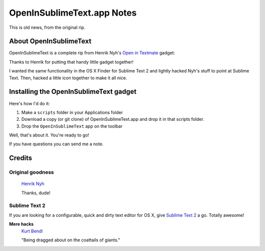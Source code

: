 OpenInSublimeText.app Notes
===========================

This is old news, from the original rip.


About OpenInSublimeText
-----------------------

OpenInSublimeText is a complete rip from Henrik Nyh's
`Open in Textmate <http://henrik.nyh.se/2007/10/open-in-textmate-from-leopard-finder>`_
gadget:


Thanks to Henrik for putting that handy little gadget together!

I wanted the same functionality in the OS X Finder for Sublime Text 2
and lightly hacked Nyh's stuff to point at Sublime Text. Then, hacked
a little icon together to make it all nice.


Installing the OpenInSublimeText gadget
---------------------------------------
Here's how I'd do it:

#. Make a ``scripts`` folder in your Applications folder
#. Download a copy (or git clone) of OpenInSublimeText.app
   and drop it in that scripts folder.
#. Drop the ``OpenInSublimeText`` app on the toolbar

Well, that's about it. You're ready to go!

If you have questions you can send me a note.


Credits
-------

Original goodness
+++++++++++++++++

  `Henrik Nyh <http://henrik.nyh.se/2007/10/open-in-textmate-from-leopard-finder>`_

  Thanks, dude!

Sublime Text 2
++++++++++++++

If you are looking for a configurable, quick and dirty text editor
for OS X, give `Sublime Text 2 <http://www.sublimetext.com/2>`_ a go.
Totally awesome!

**Mere hacks**
  `Kurt Bendl <http://tool.net/>`_

  "Being dragged about on the coattails of giants."
